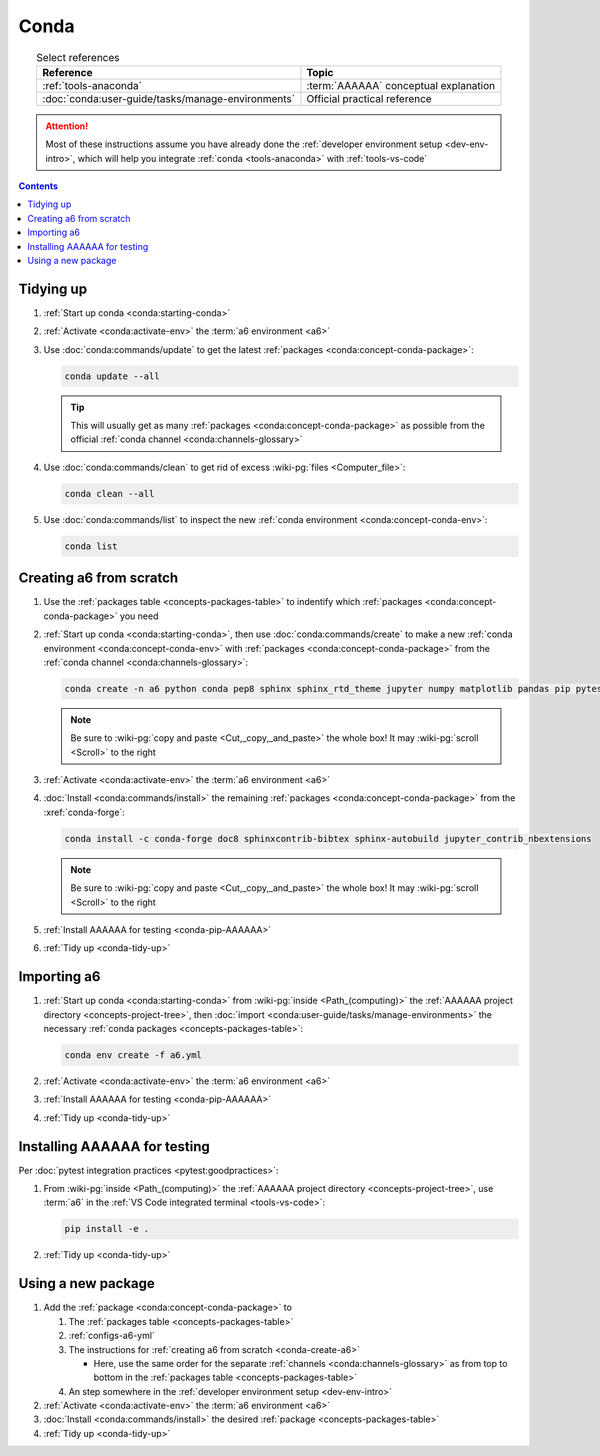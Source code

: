 .. _procedures-conda:


#####
Conda
#####

.. csv-table:: Select references
   :align: center
   :header: Reference, Topic

   :ref:`tools-anaconda`, :term:`AAAAAA` conceptual explanation
   :doc:`conda:user-guide/tasks/manage-environments`, "Official practical
   reference"

.. attention::

   Most of these instructions assume you have already done the
   :ref:`developer environment setup <dev-env-intro>`, which will help you
   integrate :ref:`conda <tools-anaconda>` with :ref:`tools-vs-code`

.. contents:: Contents
   :local:

.. _conda-tidy-up:


**********
Tidying up
**********

#. :ref:`Start up conda <conda:starting-conda>`
#. :ref:`Activate <conda:activate-env>` the :term:`a6 environment <a6>`
#. Use :doc:`conda:commands/update` to get the latest
   :ref:`packages <conda:concept-conda-package>`:

   .. code-block:: bash

      conda update --all

   .. tip::

      This will usually get as many
      :ref:`packages <conda:concept-conda-package>`
      as possible from the official
      :ref:`conda channel <conda:channels-glossary>`

#. Use :doc:`conda:commands/clean` to get rid of excess
   :wiki-pg:`files <Computer_file>`:

   .. code-block:: bash

      conda clean --all

#. Use :doc:`conda:commands/list` to inspect the new
   :ref:`conda environment <conda:concept-conda-env>`:

   .. code-block:: bash

      conda list

.. _conda-create-a6:


************************
Creating a6 from scratch
************************

#. Use the :ref:`packages table <concepts-packages-table>` to indentify which
   :ref:`packages <conda:concept-conda-package>` you need
#. :ref:`Start up conda <conda:starting-conda>`, then use
   :doc:`conda:commands/create` to make a new
   :ref:`conda environment <conda:concept-conda-env>` with
   :ref:`packages <conda:concept-conda-package>` from
   the :ref:`conda channel <conda:channels-glossary>`:

   .. code-block:: bash

      conda create -n a6 python conda pep8 sphinx sphinx_rtd_theme jupyter numpy matplotlib pandas pip pytest

   .. note::

      Be sure to :wiki-pg:`copy and paste <Cut,_copy,_and_paste>` the whole
      box! It may :wiki-pg:`scroll <Scroll>` to the right

#. :ref:`Activate <conda:activate-env>` the :term:`a6 environment <a6>`
#. :doc:`Install <conda:commands/install>` the remaining
   :ref:`packages <conda:concept-conda-package>` from the :xref:`conda-forge`:

   .. code-block:: bash

      conda install -c conda-forge doc8 sphinxcontrib-bibtex sphinx-autobuild jupyter_contrib_nbextensions

   .. note::

      Be sure to :wiki-pg:`copy and paste <Cut,_copy,_and_paste>` the whole
      box! It may :wiki-pg:`scroll <Scroll>` to the right

#. :ref:`Install AAAAAA for testing <conda-pip-AAAAAA>`
#. :ref:`Tidy up <conda-tidy-up>`

.. _conda-import-a6:


************
Importing a6
************

#. :ref:`Start up conda <conda:starting-conda>` from
   :wiki-pg:`inside <Path_(computing)>` the
   :ref:`AAAAAA project directory <concepts-project-tree>`, then
   :doc:`import <conda:user-guide/tasks/manage-environments>`
   the necessary :ref:`conda packages <concepts-packages-table>`:

   .. code-block:: bash

      conda env create -f a6.yml

#. :ref:`Activate <conda:activate-env>` the :term:`a6 environment <a6>`
#. :ref:`Install AAAAAA for testing <conda-pip-AAAAAA>`
#. :ref:`Tidy up <conda-tidy-up>`

.. _conda-pip-AAAAAA:


*****************************
Installing AAAAAA for testing
*****************************

Per :doc:`pytest integration practices <pytest:goodpractices>`:

#. From :wiki-pg:`inside <Path_(computing)>` the
   :ref:`AAAAAA project directory <concepts-project-tree>`, use :term:`a6` in
   the :ref:`VS Code integrated terminal <tools-vs-code>`:

   .. code-block:: bash

      pip install -e .

#. :ref:`Tidy up <conda-tidy-up>`

.. _conda-use-new-package:


*******************
Using a new package
*******************

#. Add the :ref:`package <conda:concept-conda-package>` to

   #. The :ref:`packages table <concepts-packages-table>`
   #. :ref:`configs-a6-yml`
   #. The instructions for :ref:`creating a6 from scratch <conda-create-a6>`

      * Here, use the same order for the separate
        :ref:`channels <conda:channels-glossary>` as from top to bottom in the
        :ref:`packages table <concepts-packages-table>`

   #. An step somewhere in the
      :ref:`developer environment setup <dev-env-intro>`

#. :ref:`Activate <conda:activate-env>` the :term:`a6 environment <a6>`
#. :doc:`Install <conda:commands/install>` the desired
   :ref:`package <concepts-packages-table>`
#. :ref:`Tidy up <conda-tidy-up>`
